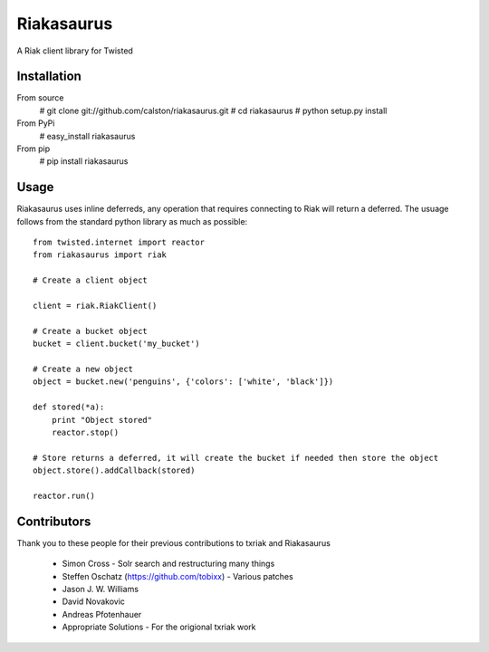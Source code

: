 Riakasaurus
===========

A Riak client library for Twisted

|riakasaurus-ci|_

.. |riakasaurus-ci| image:: https://travis-ci.org/calston/riakasaurus.png?branch=master
.. _riakasaurus-ci: https://travis-ci.org/calston/riakasaurus

Installation
-----

From source 
    # git clone git://github.com/calston/riakasaurus.git
    # cd riakasaurus
    # python setup.py install

From PyPi
    # easy_install riakasaurus

From pip
    # pip install riakasaurus


Usage
-----

Riakasaurus uses inline deferreds, any operation that requires connecting to Riak will return a deferred. The usuage follows from the standard python library as much as possible::

    from twisted.internet import reactor
    from riakasaurus import riak 

    # Create a client object

    client = riak.RiakClient()

    # Create a bucket object
    bucket = client.bucket('my_bucket') 
    
    # Create a new object
    object = bucket.new('penguins', {'colors': ['white', 'black']})

    def stored(*a):
        print "Object stored"
        reactor.stop()

    # Store returns a deferred, it will create the bucket if needed then store the object
    object.store().addCallback(stored)

    reactor.run()


Contributors 
-----

Thank you to these people for their previous contributions to txriak and Riakasaurus 

 * Simon Cross - Solr search and restructuring many things 
 * Steffen Oschatz (https://github.com/tobixx) - Various patches
 * Jason J. W. Williams 
 * David Novakovic
 * Andreas Pfotenhauer
 * Appropriate Solutions - For the origional txriak work
